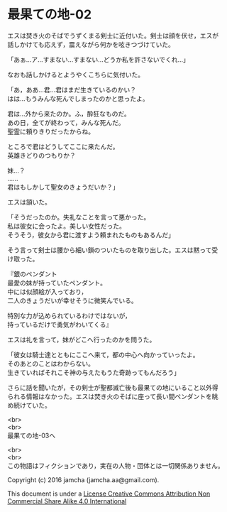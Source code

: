 #+OPTIONS: toc:nil
#+OPTIONS: \n:t

* 最果ての地-02

  エスは焚き火のそばでうずくまる剣士に近付いた。剣士は顔を伏せ，エスが
  話しかけても応えず，震えながら何かを呟きつづけていた。

  「あぁ…ア…すまない…すまない…どうか私を許さないでくれ…」

  なおも話しかけるとようやくこちらに気付いた。

  「あ，ああ…君…君はまだ生きているのかい？
  はは…もうみんな死んでしまったのかと思ったよ。
  
  君は…外から来たのか。ふ，酔狂なものだ。
  あの日，全てが終わって，みんな死んだ。
  聖霊に頼りきりだったからね。

  ところで君はどうしてここに来たんだ。
  英雄きどりのつもりか？
  
  妹…？
  ……
  君はもしかして聖女のきょうだいか？」

  エスは頷いた。

  「そうだったのか。失礼なことを言って悪かった。
  私は彼女に会ったよ。美しい女性だった。
  そうそう，彼女から君に渡すよう頼まれたものもあるんだ」

  そう言って剣士は腰から細い鎖のついたものを取り出した。エスは黙って受
  け取った。

  『銀のペンダント
  最愛の妹が持っていたペンダント。
  中には似顔絵が入っており，
  二人のきょうだいが幸せそうに微笑んでいる。

  特別な力が込められているわけではないが，
  持っているだけで勇気がわいてくる』

  エスは礼を言って，妹がどこへ行ったのかを問うた。

  「彼女は騎士達とともにここへ来て，都の中心へ向かっていったよ。
  そのあとのことはわからない。
  生きていればそれこそ神の与えたもうた奇跡ってもんだろう」

  さらに話を聞いたが，その剣士が聖都滅亡後も最果ての地にいること以外得
  られる情報はなかった。エスは焚き火のそばに座って長い間ペンダントを眺
  め続けていた。


  <br>
  <br>
  最果ての地-03へ

  <br>
  <br>
  この物語はフィクションであり，実在の人物・団体とは一切関係ありません。

  Copyright (c) 2016 jamcha (jamcha.aa@gmail.com).

  This document is under a [[http://creativecommons.org/licenses/by-nc-sa/4.0/deed][License Creative Commons Attribution Non Commercial Share Alike 4.0 International]]

  [[http://creativecommons.org/licenses/by-nc-sa/4.0/deed][file:http://i.creativecommons.org/l/by-nc-sa/3.0/80x15.png]]

